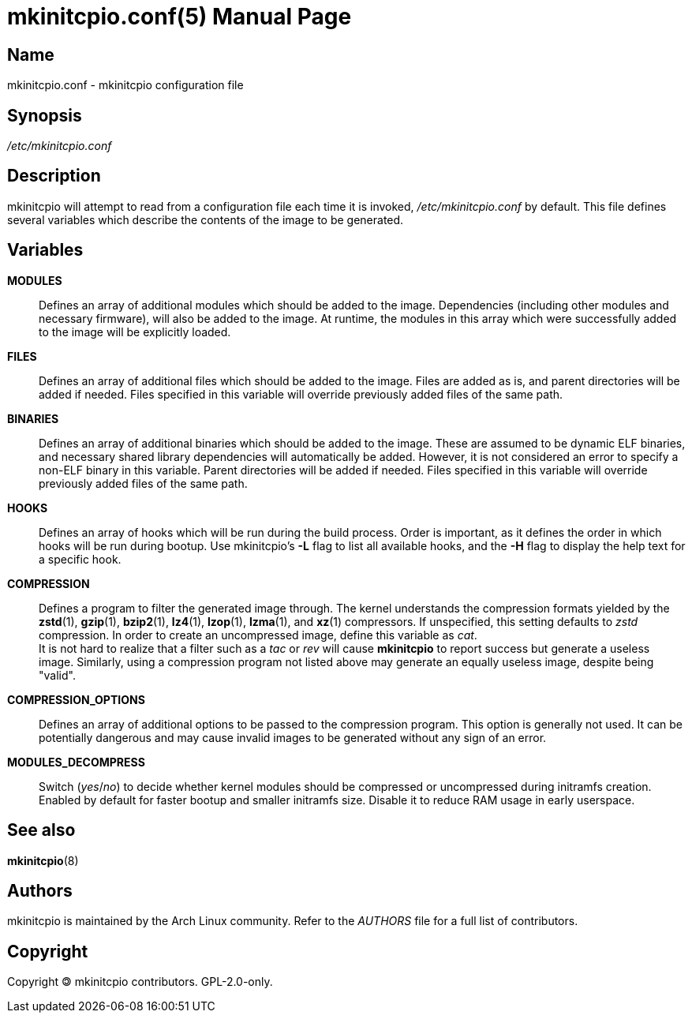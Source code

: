 ////
vim:set ts=4 sw=4 syntax=asciidoc noet:
SPDX-License-Identifier: GPL-2.0-only
////
:doctype: manpage

= mkinitcpio.conf(5)

== Name

mkinitcpio.conf - mkinitcpio configuration file

== Synopsis

_/etc/mkinitcpio.conf_

== Description

mkinitcpio will attempt to read from a configuration file each time it is
invoked, _/etc/mkinitcpio.conf_ by default. This file defines several variables
which describe the contents of the image to be generated.

== Variables

*MODULES*::
    Defines an array of additional modules which should be added to the image.
    Dependencies (including other modules and necessary firmware), will also be
    added to the image. At runtime, the modules in this array which were
    successfully added to the image will be explicitly loaded.

*FILES*::
    Defines an array of additional files which should be added to the image.
    Files are added as is, and parent directories will be added if needed. Files
    specified in this variable will override previously added files of the same
    path.

*BINARIES*::
    Defines an array of additional binaries which should be added to the
    image. These are assumed to be dynamic ELF binaries, and necessary shared
    library dependencies will automatically be added. However, it is not
    considered an error to specify a non-ELF binary in this variable. Parent
    directories will be added if needed. Files specified in this variable will
    override previously added files of the same path.

*HOOKS*::
    Defines an array of hooks which will be run during the build process.
    Order is important, as it defines the order in which hooks will be run
    during bootup. Use mkinitcpio's *-L* flag to list all available hooks,
    and the *-H* flag to display the help text for a specific hook.

*COMPRESSION*::
    Defines a program to filter the generated image through. The kernel
    understands the compression formats yielded by the *zstd*(1), *gzip*(1),
    *bzip2*(1), *lz4*(1), *lzop*(1), *lzma*(1), and *xz*(1) compressors. If
    unspecified, this setting defaults to _zstd_ compression. In order to create
    an uncompressed image, define this variable as _cat_.
     +
    It is not hard to realize that a filter such as a _tac_ or _rev_ will cause
    *mkinitcpio* to report success but generate a useless image. Similarly,
    using a compression program not listed above may generate an equally useless
    image, despite being "valid".

*COMPRESSION_OPTIONS*::
    Defines an array of additional options to be passed to the compression
    program. This option is generally not used. It can be potentially dangerous
    and may cause invalid images to be generated without any sign of an error.

*MODULES_DECOMPRESS*::
    Switch (_yes_/_no_) to decide whether kernel modules should be compressed or
    uncompressed during initramfs creation. Enabled by default for faster bootup
    and smaller initramfs size. Disable it to reduce RAM usage in early
    userspace.

== See also

*mkinitcpio*(8)

== Authors

mkinitcpio is maintained by the Arch Linux community. Refer to the _AUTHORS_
file for a full list of contributors.

== Copyright

Copyright 🄯 mkinitcpio contributors. GPL-2.0-only.
